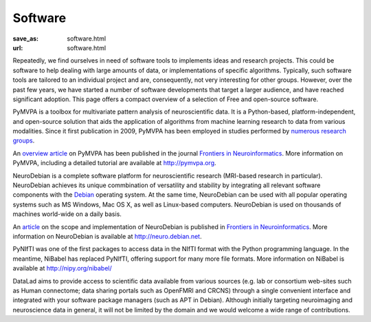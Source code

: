 Software
********
:save_as: software.html
:url: software.html


Repeatedly, we find ourselves in need of software tools to implements ideas and
research projects. This could be software to help dealing with large amounts of
data, or implementations of specific algorithms. Typically, such software tools
are tailored to an individual project and are, consequently, not very
interesting for other groups. However, over the past few years, we have started
a number of software developments that target a larger audience, and have
reached significant adoption. This page offers a compact overview of a selection
of Free and open-source software.

.. raw:: html

  <section class="alternate">

.. image:: {filename}/img/logo/pymvpa.png
   :alt: PyMPVA Logo
   :target: http://www.pymvpa.org/

PyMVPA is a toolbox for multivariate pattern analysis of neuroscientific data.
It is a Python-based, platform-independent, and open-source solution that aids
the application of algorithms from machine learning research to data from
various modalities. Since it first publication in 2009, PyMVPA has been employed
in studies performed by `numerous research groups
<http://pymvpa.org/whoisusingit.html>`_.

An `overview article
<http://www.frontiersin.org/Neuroinformatics/10.3389/neuro.11.003.2009/abstract>`_
on PyMVPA has been published in the journal `Frontiers in Neuroinformatics
<http://www.frontiersin.org/Neuroinformatics>`_. More information on PyMVPA,
including a detailed tutorial are available at http://pymvpa.org.

.. raw:: html

  <ul class='social-links'>
    <li><a class='si-home' href="http://www.pymvpa.org"><i class="fa fa-home" aria-hidden="true"></i></a></li>
    <li><a class='si-twitter' href="https://twitter.com/pymvpa"><i class="fa fa-twitter" aria-hidden="true"></i></a></li>
    <li><a class='si-github' href="https://github.com/PyMVPA/PyMVPA"><i class="fa fa-github" aria-hidden="true"></i></a></li>
  </ul>
  </section>
  <section class="alternate">

.. image:: {filename}/img/logo/neurodebian.png
   :alt: NeuroDebian Logo
   :target: http://neuro.debian.net/

NeuroDebian is a complete software platform for neuroscientific research
(MRI-based research in particular). NeuroDebian achieves its unique commbination
of versatility and stability by integrating all relevant software components
with the `Debian <http://www.debian.org/>`_ operating system. At the same time,
NeuroDebian can be used with all popular operating systems such as MS Windows,
Mac OS X, as well as Linux-based computers. NeuroDebian is used on thousands of
machines world-wide on a daily basis.

An `article
<http://www.frontiersin.org/Neuroinformatics/10.3389/fninf.2012.00022/full>`_ on
the scope and implementation of NeuroDebian is published in `Frontiers in
Neuroinformatics <http://www.frontiersin.org/Neuroinformatics>`_. More
information on NeuroDebian is available at http://neuro.debian.net.

.. raw:: html

  <ul class='social-links'>
    <li><a class='si-home' href="http://neuro.debian.net"><i class="fa fa-home" aria-hidden="true"></i></a></li>
    <li><a class='si-twitter' href="https://twitter.com/neurodebian"><i class="fa fa-twitter" aria-hidden="true"></i></a></li>
    <li><a class='si-github' href="https://github.com/neurodebian"><i class="fa fa-github" aria-hidden="true"></i></a></li>
  </ul>
  </section>
  <section class="alternate">

.. image:: {filename}/img/logo/nibabel.png
   :alt: NiBabel Logo
   :target: http://nipy.org/nibabel

PyNIfTI was one of the first packages to access data in the NIfTI format with
the Python programming language. In the meantime, NiBabel has replaced PyNIfTI,
offering support for many more file formats. More information on NiBabel is
available at http://nipy.org/nibabel/

.. raw:: html

  <ul class='social-links'>
    <li><a class='si-home' href="http://nipy.org/nibabel/"><i class="fa fa-home" aria-hidden="true"></i></a></li>
    <li><a class='si-github' href="https://github.com/nipy/nibabel"><i class="fa fa-github" aria-hidden="true"></i></a></li>
  </ul>
  </section>
  <section class="alternate">

.. image:: {filename}/img/logo/neurodebian.png
   :alt: DataLad Logo
   :target: http://datalad.org

DataLad aims to provide access to scientific data available from various sources
(e.g. lab or consortium web-sites such as Human connectome; data sharing portals
such as OpenFMRI and CRCNS) through a single convenient interface and integrated
with your software package managers (such as APT in Debian). Although initially
targeting neuroimaging and neuroscience data in general, it will not be limited
by the domain and we would welcome a wide range of contributions.

.. raw:: html

  <ul class='social-links'>
    <li><a class='si-home' href="http://datalad.org"><i class="fa fa-home" aria-hidden="true"></i></a></li>
    <li><a class='si-twitter' href="https://twitter.com/datalad"><i class="fa fa-twitter" aria-hidden="true"></i></a></li>
    <li><a class='si-github' href="https://github.com/datalad"><i class="fa fa-github" aria-hidden="true"></i></a></li>
    <li><a class='si-google' href="https://plus.google.com/102227583349569690568"><i class="fa fa-google" aria-hidden="true"></i></a></li>
  </ul>
  </section>
